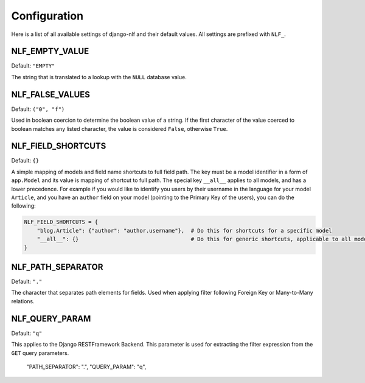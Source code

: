 .. _configuration:

Configuration
=============

Here is a list of all available settings of django-nlf and their default values. All settings are prefixed with ``NLF_``.

NLF_EMPTY_VALUE
***************

Default: ``"EMPTY"``

The string that is translated to a lookup with the ``NULL`` database value.

NLF_FALSE_VALUES
****************

Default: ``("0", "f")``

Used in boolean coercion to determine the boolean value of a string. If the first character of the value coerced to boolean matches any listed character, the value is considered ``False``, otherwise ``True``.

NLF_FIELD_SHORTCUTS
*******************

Default: ``{}``

A simple mapping of models and field name shortcuts to full field path. The key must be a model identifier in a form of ``app.Model`` and its value is mapping of shortcut to full path. The special key ``__all__`` applies to all models, and has a lower precedence. For example if you would like to identify you users by their username in the language for your model ``Article``, and you have an ``author`` field on your model (pointing to the Primary Key of the users), you can do the following:

.. code-block:: python

  NLF_FIELD_SHORTCUTS = {
      "blog.Article": {"author": "author.username"},  # Do this for shortcuts for a specific model
      "__all__": {}                                   # Do this for generic shortcuts, applicable to all models
  }

.. _path-separator:

NLF_PATH_SEPARATOR
******************

Default: ``"."``

The character that separates path elements for fields. Used when applying filter following Foreign Key or Many-to-Many relations.

NLF_QUERY_PARAM
***************

Default: ``"q"``

This applies to the Django RESTFramework Backend. This parameter is used for extracting the filter expression from the ``GET`` query parameters.


  "PATH_SEPARATOR": ".",
  "QUERY_PARAM": "q",
